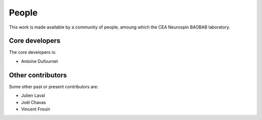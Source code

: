 
People
######

This work is made available by a community of people, amoung which the
CEA Neurospin BAOBAB laboratory.

.. _core_devs:

Core developers
...............

The core developers is:

* Antoine Dufournet

Other contributors
..................

Some other past or present contributors are:

* Julien Laval
* Joël Chavas
* Vincent Frouin
